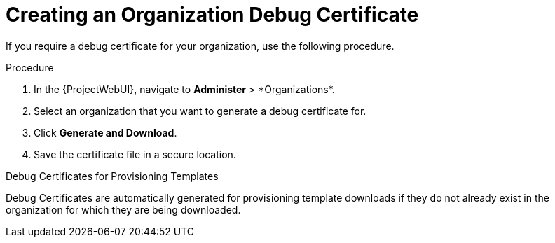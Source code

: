 [id="Creating_an_Organization_Debug_Certificate_{context}"]
= Creating an Organization Debug Certificate

If you require a debug certificate for your organization, use the following procedure.

.Procedure
. In the {ProjectWebUI}, navigate to *Administer*{nbsp}>{nbsp}*Organizations*.
. Select an organization that you want to generate a debug certificate for.
. Click *Generate and Download*.
. Save the certificate file in a secure location.

.Debug Certificates for Provisioning Templates
Debug Certificates are automatically generated for provisioning template downloads if they do not already exist in the organization for which they are being downloaded.

